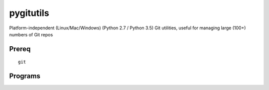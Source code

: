 ==========
pygitutils
==========

Platform-independent (Linux/Mac/Windows) (Python 2.7 / Python 3.5) Git utilities, useful for managing large (100+) numbers of Git repos

Prereq
======
::

   git

Programs
========

========             ========
Program              Function
========             ========
gtpl                 Pulls all git repos under directory  [~/code]
gtps                 Pushes  "     "     "     "     "          "
gtbrrpt              Tells of any non-master branches under directory [~/code]
git_filemode_windows Sets all git repos to don't care permissions under directory  [~/code]
========             ========
